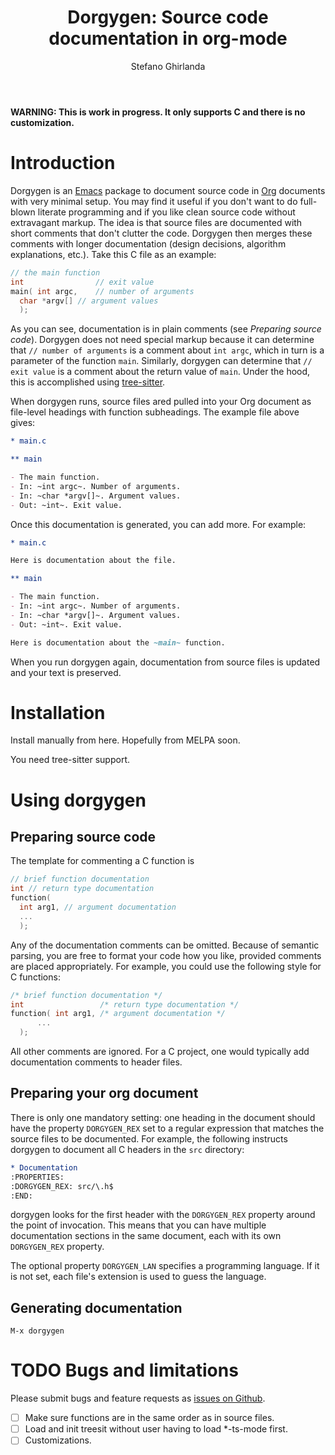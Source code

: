 #+title: Dorgygen: Source code documentation in org-mode
#+author: Stefano Ghirlanda
#+email: drghirlanda@gmail.com
#+options: toc:nil ':t
#+latex_header: \usepackage[margin=1in]{geometry}
#+latex_header: \usepackage[scaled=0.85]{couriers}
#+latex_header: \usepackage{mathptmx}
#+latex_header: \hypersetup{colorlinks=true}
#+latex_header: \setlength{\parskip}{1.5ex}
#+latex_header: \setlength{\parindent}{0pt}

*WARNING: This is work in progress. It only supports C and there is no customization.*

* Introduction

Dorgygen is an [[https://www.gnu/org/emacs][Emacs]] package to document source code in [[Https:///orgmode.org][Org]] documents with very minimal setup. You may find it useful if you don't want to do full-blown literate programming and if you like clean source code without extravagant markup. The idea is that source files are documented with short comments that don't clutter the code. Dorgygen then merges these comments with longer documentation (design decisions, algorithm explanations, etc.). Take this C file as an example:
#+begin_src C :exports code
  // the main function
  int                // exit value
  main( int argc,    // number of arguments
	char *argv[] // argument values
    );
#+end_src
As you can see, documentation is in plain comments (see [[Preparing source code]]). Dorgygen does not need special markup because it can determine that ~// number of arguments~ is a comment about ~int argc~, which in turn is a parameter of the function ~main~. Similarly, dorgygen can determine that ~// exit value~ is a comment about the return value of ~main~. Under the hood, this is accomplished using [[https://tree-sitter.github.io][tree-sitter]].

When dorgygen runs, source files ared pulled into your Org document as file-level headings with function subheadings. The example file above gives:
#+begin_src org :exports code
  ,* main.c

  ,** main

  - The main function.
  - In: ~int argc~. Number of arguments.
  - In: ~char *argv[]~. Argument values.
  - Out: ~int~. Exit value.
#+end_src
Once this documentation is generated, you can add more. For example:
#+begin_src org :exports code
  ,* main.c

  Here is documentation about the file.

  ,** main

  - The main function.
  - In: ~int argc~. Number of arguments.
  - In: ~char *argv[]~. Argument values.
  - Out: ~int~. Exit value.

  Here is documentation about the ~main~ function.
#+end_src
When you run dorgygen again, documentation from source files is updated and your text is preserved.

* Installation

Install manually from here. Hopefully from MELPA soon.

You need tree-sitter support.

* Using dorgygen

** Preparing source code

The template for commenting a C function is
#+begin_src C :exports code
  // brief function documentation
  int // return type documentation
  function(
    int arg1, // argument documentation
    ...
    );
#+end_src
Any of the documentation comments can be omitted. Because of semantic parsing, you are free to format your code how you like, provided comments are placed appropriately. For example, you could use the following style for C functions:
#+begin_src C :exports code
  /* brief function documentation */
  int                 /* return type documentation */
  function( int arg1, /* argument documentation */
	    ...
    );
#+end_src

All other comments are ignored. For a C project, one would typically add documentation comments to header files.  

** Preparing your org document 

There is only one mandatory setting: one heading in the document should have the property ~DORGYGEN_REX~ set to a regular expression that matches the source files to be documented. For example, the following instructs dorgygen to document all C headers in the ~src~ directory:
#+begin_src org :exports code
  ,* Documentation
  :PROPERTIES:
  :DORGYGEN_REX: src/\.h$
  :END:
#+end_src
dorgygen looks for the first header with the ~DORGYGEN_REX~ property around the point of invocation. This means that you can have multiple documentation sections in the same document, each with its own ~DORGYGEN_REX~ property.

The optional property ~DORGYGEN_LAN~ specifies a programming language. If it is not set, each file's extension is used to guess the language.   

** Generating documentation

~M-x dorgygen~

* TODO Bugs and limitations

Please submit bugs and feature requests as [[https://github.com/drghirlanda/dorgygen/issues][issues on Github]].

- [ ] Make sure functions are in the same order as in source files. 
- [ ] Load and init treesit without user having to load *-ts-mode first.
- [ ] Customizations.

